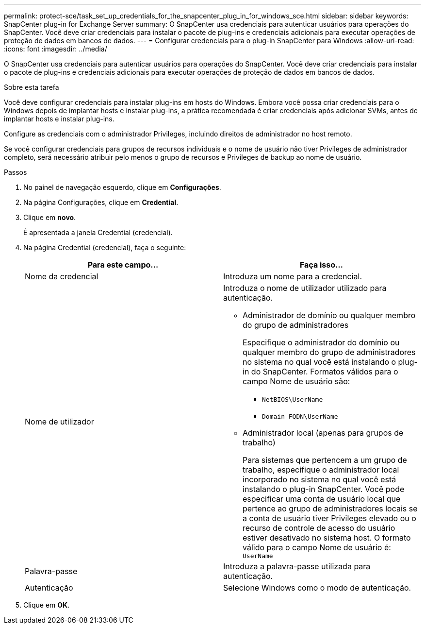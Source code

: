 ---
permalink: protect-sce/task_set_up_credentials_for_the_snapcenter_plug_in_for_windows_sce.html 
sidebar: sidebar 
keywords: SnapCenter plug-in for Exchange Server 
summary: O SnapCenter usa credenciais para autenticar usuários para operações do SnapCenter. Você deve criar credenciais para instalar o pacote de plug-ins e credenciais adicionais para executar operações de proteção de dados em bancos de dados. 
---
= Configurar credenciais para o plug-in SnapCenter para Windows
:allow-uri-read: 
:icons: font
:imagesdir: ../media/


[role="lead"]
O SnapCenter usa credenciais para autenticar usuários para operações do SnapCenter. Você deve criar credenciais para instalar o pacote de plug-ins e credenciais adicionais para executar operações de proteção de dados em bancos de dados.

.Sobre esta tarefa
Você deve configurar credenciais para instalar plug-ins em hosts do Windows. Embora você possa criar credenciais para o Windows depois de implantar hosts e instalar plug-ins, a prática recomendada é criar credenciais após adicionar SVMs, antes de implantar hosts e instalar plug-ins.

Configure as credenciais com o administrador Privileges, incluindo direitos de administrador no host remoto.

Se você configurar credenciais para grupos de recursos individuais e o nome de usuário não tiver Privileges de administrador completo, será necessário atribuir pelo menos o grupo de recursos e Privileges de backup ao nome de usuário.

.Passos
. No painel de navegação esquerdo, clique em *Configurações*.
. Na página Configurações, clique em *Credential*.
. Clique em *novo*.
+
É apresentada a janela Credential (credencial).

. Na página Credential (credencial), faça o seguinte:
+
|===
| Para este campo... | Faça isso... 


 a| 
Nome da credencial
 a| 
Introduza um nome para a credencial.



 a| 
Nome de utilizador
 a| 
Introduza o nome de utilizador utilizado para autenticação.

** Administrador de domínio ou qualquer membro do grupo de administradores
+
Especifique o administrador do domínio ou qualquer membro do grupo de administradores no sistema no qual você está instalando o plug-in do SnapCenter. Formatos válidos para o campo Nome de usuário são:

+
*** `NetBIOS\UserName`
*** `Domain FQDN\UserName`


** Administrador local (apenas para grupos de trabalho)
+
Para sistemas que pertencem a um grupo de trabalho, especifique o administrador local incorporado no sistema no qual você está instalando o plug-in SnapCenter. Você pode especificar uma conta de usuário local que pertence ao grupo de administradores locais se a conta de usuário tiver Privileges elevado ou o recurso de controle de acesso do usuário estiver desativado no sistema host. O formato válido para o campo Nome de usuário é: `UserName`





 a| 
Palavra-passe
 a| 
Introduza a palavra-passe utilizada para autenticação.



 a| 
Autenticação
 a| 
Selecione Windows como o modo de autenticação.

|===
. Clique em *OK*.

